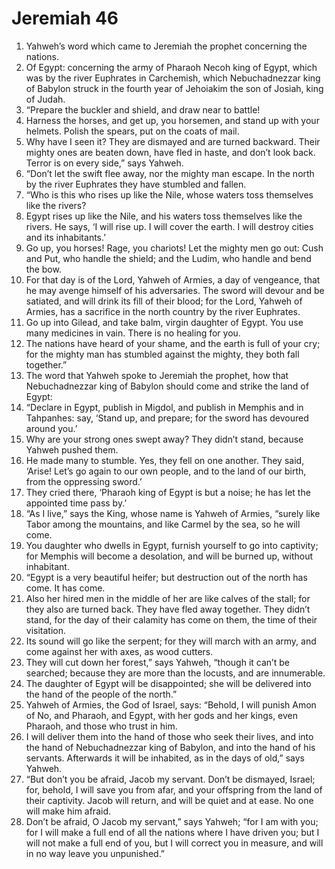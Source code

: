 ﻿
* Jeremiah 46
1. Yahweh’s word which came to Jeremiah the prophet concerning the nations. 
2. Of Egypt: concerning the army of Pharaoh Necoh king of Egypt, which was by the river Euphrates in Carchemish, which Nebuchadnezzar king of Babylon struck in the fourth year of Jehoiakim the son of Josiah, king of Judah. 
3. “Prepare the buckler and shield, and draw near to battle! 
4. Harness the horses, and get up, you horsemen, and stand up with your helmets. Polish the spears, put on the coats of mail. 
5. Why have I seen it? They are dismayed and are turned backward. Their mighty ones are beaten down, have fled in haste, and don’t look back. Terror is on every side,” says Yahweh. 
6. “Don’t let the swift flee away, nor the mighty man escape. In the north by the river Euphrates they have stumbled and fallen. 
7. “Who is this who rises up like the Nile, whose waters toss themselves like the rivers? 
8. Egypt rises up like the Nile, and his waters toss themselves like the rivers. He says, ‘I will rise up. I will cover the earth. I will destroy cities and its inhabitants.’ 
9. Go up, you horses! Rage, you chariots! Let the mighty men go out: Cush and Put, who handle the shield; and the Ludim, who handle and bend the bow. 
10. For that day is of the Lord, Yahweh of Armies, a day of vengeance, that he may avenge himself of his adversaries. The sword will devour and be satiated, and will drink its fill of their blood; for the Lord, Yahweh of Armies, has a sacrifice in the north country by the river Euphrates. 
11. Go up into Gilead, and take balm, virgin daughter of Egypt. You use many medicines in vain. There is no healing for you. 
12. The nations have heard of your shame, and the earth is full of your cry; for the mighty man has stumbled against the mighty, they both fall together.” 
13. The word that Yahweh spoke to Jeremiah the prophet, how that Nebuchadnezzar king of Babylon should come and strike the land of Egypt: 
14. “Declare in Egypt, publish in Migdol, and publish in Memphis and in Tahpanhes: say, ‘Stand up, and prepare; for the sword has devoured around you.’ 
15. Why are your strong ones swept away? They didn’t stand, because Yahweh pushed them. 
16. He made many to stumble. Yes, they fell on one another. They said, ‘Arise! Let’s go again to our own people, and to the land of our birth, from the oppressing sword.’ 
17. They cried there, ‘Pharaoh king of Egypt is but a noise; he has let the appointed time pass by.’ 
18. “As I live,” says the King, whose name is Yahweh of Armies, “surely like Tabor among the mountains, and like Carmel by the sea, so he will come. 
19. You daughter who dwells in Egypt, furnish yourself to go into captivity; for Memphis will become a desolation, and will be burned up, without inhabitant. 
20. “Egypt is a very beautiful heifer; but destruction out of the north has come. It has come. 
21. Also her hired men in the middle of her are like calves of the stall; for they also are turned back. They have fled away together. They didn’t stand, for the day of their calamity has come on them, the time of their visitation. 
22. Its sound will go like the serpent; for they will march with an army, and come against her with axes, as wood cutters. 
23. They will cut down her forest,” says Yahweh, “though it can’t be searched; because they are more than the locusts, and are innumerable. 
24. The daughter of Egypt will be disappointed; she will be delivered into the hand of the people of the north.” 
25. Yahweh of Armies, the God of Israel, says: “Behold, I will punish Amon of No, and Pharaoh, and Egypt, with her gods and her kings, even Pharaoh, and those who trust in him. 
26. I will deliver them into the hand of those who seek their lives, and into the hand of Nebuchadnezzar king of Babylon, and into the hand of his servants. Afterwards it will be inhabited, as in the days of old,” says Yahweh. 
27. “But don’t you be afraid, Jacob my servant. Don’t be dismayed, Israel; for, behold, I will save you from afar, and your offspring from the land of their captivity. Jacob will return, and will be quiet and at ease. No one will make him afraid. 
28. Don’t be afraid, O Jacob my servant,” says Yahweh; “for I am with you; for I will make a full end of all the nations where I have driven you; but I will not make a full end of you, but I will correct you in measure, and will in no way leave you unpunished.” 
